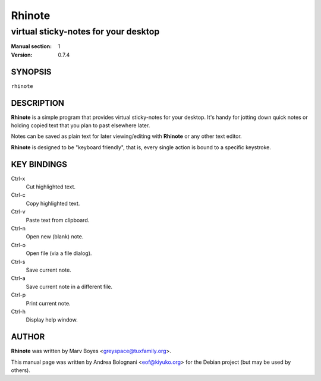 =======
Rhinote
=======

-------------------------------------
virtual sticky-notes for your desktop
-------------------------------------

:Manual section: 1
:Version: 0.7.4


SYNOPSIS
========

``rhinote``


DESCRIPTION
===========

**Rhinote** is a simple program that provides virtual sticky-notes for your
desktop. It's handy for jotting down quick notes or holding copied text
that you plan to past elsewhere later.

Notes can be saved as plain text for later viewing/editing with **Rhinote**
or any other text editor.

**Rhinote** is designed to be "keyboard friendly", that is, every single
action is bound to a specific keystroke.


KEY BINDINGS
============

Ctrl-x
  Cut highlighted text.

Ctrl-c
  Copy highlighted text.

Ctrl-v
  Paste text from clipboard.

Ctrl-n
  Open new (blank) note.

Ctrl-o
  Open file (via a file dialog).

Ctrl-s
  Save current note.

Ctrl-a
  Save current note in a different file.

Ctrl-p
  Print current note.

Ctrl-h
  Display help window.


AUTHOR
======

**Rhinote** was written by Marv Boyes <greyspace@tuxfamily.org>.

This manual page was written by Andrea Bolognani <eof@kiyuko.org> for the
Debian project (but may be used by others).
